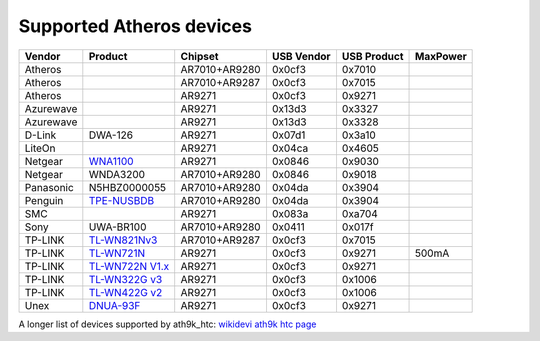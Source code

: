 Supported Atheros devices
-------------------------

.. list-table::

   - 

      - **Vendor**
      - **Product**
      - **Chipset**
      - **USB Vendor**
      - **USB Product**
      - **MaxPower**
   - 

      - Atheros
      - 
      - AR7010+AR9280
      - 0x0cf3
      - 0x7010
      - 
   - 

      - Atheros
      - 
      - AR7010+AR9287
      - 0x0cf3
      - 0x7015
      - 
   - 

      - Atheros
      - 
      - AR9271
      - 0x0cf3
      - 0x9271
      - 
   - 

      - Azurewave
      - 
      - AR9271
      - 0x13d3
      - 0x3327
      - 
   - 

      - Azurewave
      - 
      - AR9271
      - 0x13d3
      - 0x3328
      - 
   - 

      - D-Link
      - DWA-126
      - AR9271
      - 0x07d1
      - 0x3a10
      - 
   - 

      - LiteOn
      - 
      - AR9271
      - 0x04ca
      - 0x4605
      - 
   - 

      - Netgear
      - `WNA1100 <http://www.netgear.com/service-provider/products/wireless-adapters/wireless-n/WNA1100.aspx>`__
      - AR9271
      - 0x0846
      - 0x9030
      - 
   - 

      - Netgear
      - WNDA3200
      - AR7010+AR9280
      - 0x0846
      - 0x9018
      - 
   - 

      - Panasonic
      - N5HBZ0000055
      - AR7010+AR9280
      - 0x04da
      - 0x3904
      - 
   - 

      - Penguin
      - `TPE-NUSBDB <https://www.thinkpenguin.com/gnu-linux/penguin-wireless-n-dual-band-usb-adapter-gnu-linux-tpe-nusbdb>`__
      - AR7010+AR9280
      - 0x04da
      - 0x3904
      - 
   - 

      - SMC
      - 
      - AR9271
      - 0x083a
      - 0xa704
      - 
   - 

      - Sony
      - UWA-BR100
      - AR7010+AR9280
      - 0x0411
      - 0x017f
      - 
   - 

      - TP-LINK
      - `TL-WN821Nv3 <http://www.tp-link.com/en/products/details/?model=TL-WN821N>`__
      - AR7010+AR9287
      - 0x0cf3
      - 0x7015
      - 
   - 

      - TP-LINK
      - `TL-WN721N <http://www.tp-link.com/en/products/details/?model=TL-WN721N>`__
      - AR9271
      - 0x0cf3
      - 0x9271
      - 500mA
   - 

      - TP-LINK
      - `TL-WN722N V1.x <http://www.tp-link.com/en/products/details/?model=TL-WN722N>`__
      - AR9271
      - 0x0cf3
      - 0x9271
      - 
   - 

      - TP-LINK
      - `TL-WN322G v3 <http://www.tp-link.com/en/products/details/?model=TL-WN322G>`__
      - AR9271
      - 0x0cf3
      - 0x1006
      - 
   - 

      - TP-LINK
      - `TL-WN422G v2 <http://www.tp-link.com/en/products/details/?model=TL-WN422G>`__
      - AR9271
      - 0x0cf3
      - 0x1006
      - 
   - 

      - Unex
      - `DNUA-93F <http://www.unex.com.tw/product/dnua-93f>`__
      - AR9271
      - 0x0cf3
      - 0x9271
      - 

A longer list of devices supported by ath9k_htc: `wikidevi ath9k htc page <https://wikidevi.com/wiki/Ath9k_htc>`__

